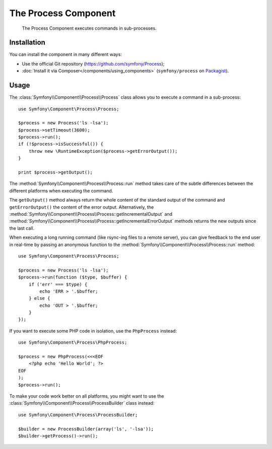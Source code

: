 .. index::
   single: Process
   single: Components; Process

The Process Component
=====================

    The Process Component executes commands in sub-processes.

Installation
------------

You can install the component in many different ways:

* Use the official Git repository (https://github.com/symfony/Process);
* :doc:`Install it via Composer</components/using_components>` (``symfony/process`` on `Packagist`_).

Usage
-----

The :class:`Symfony\\Component\\Process\\Process` class allows you to execute
a command in a sub-process::

    use Symfony\Component\Process\Process;

    $process = new Process('ls -lsa');
    $process->setTimeout(3600);
    $process->run();
    if (!$process->isSuccessful()) {
        throw new \RuntimeException($process->getErrorOutput());
    }

    print $process->getOutput();

The :method:`Symfony\\Component\\Process\\Process::run` method takes care
of the subtle differences between the different platforms when executing the
command.

.. versionadded:: 2.2
    The ``getIncrementalOutput()`` and ``getIncrementalErrorOutput()`` methods were added in Symfony 2.2.

The ``getOutput()`` method always return the whole content of the standard
output of the command and ``getErrorOutput()`` the content of the error
output. Alternatively, the :method:`Symfony\\Component\\Process\\Process::getIncrementalOutput`
and :method:`Symfony\\Component\\Process\\Process::getIncrementalErrorOutput`
methods returns the new outputs since the last call.

When executing a long running command (like rsync-ing files to a remote
server), you can give feedback to the end user in real-time by passing an
anonymous function to the
:method:`Symfony\\Component\\Process\\Process::run` method::

    use Symfony\Component\Process\Process;

    $process = new Process('ls -lsa');
    $process->run(function ($type, $buffer) {
        if ('err' === $type) {
            echo 'ERR > '.$buffer;
        } else {
            echo 'OUT > '.$buffer;
        }
    });

If you want to execute some PHP code in isolation, use the ``PhpProcess``
instead::

    use Symfony\Component\Process\PhpProcess;

    $process = new PhpProcess(<<<EOF
        <?php echo 'Hello World'; ?>
    EOF
    );
    $process->run();

.. versionadded:: 2.1
    The ``ProcessBuilder`` class has been as of 2.1.

To make your code work better on all platforms, you might want to use the
:class:`Symfony\\Component\\Process\\ProcessBuilder` class instead::

    use Symfony\Component\Process\ProcessBuilder;

    $builder = new ProcessBuilder(array('ls', '-lsa'));
    $builder->getProcess()->run();

.. _Packagist: https://packagist.org/packages/symfony/process
